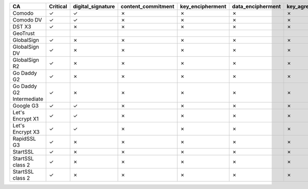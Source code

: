 ========================  ==========  ===================  ====================  ==================  ===================  ===============  ===============  ==========  ===============  ===============
CA                        Critical    digital_signature    content_commitment    key_encipherment    data_encipherment    key_agreement    key_cert_sign    crl_sign    encipher_only    decipher_only
========================  ==========  ===================  ====================  ==================  ===================  ===============  ===============  ==========  ===============  ===============
Comodo                    ✓           ✓                    ✗                     ✗                   ✗                    ✗                ✓                ✓           ✗                ✗
Comodo DV                 ✓           ✓                    ✗                     ✗                   ✗                    ✗                ✓                ✓           ✗                ✗
DST X3                    ✓           ✗                    ✗                     ✗                   ✗                    ✗                ✓                ✓           ✗                ✗
GeoTrust
GlobalSign                ✓           ✗                    ✗                     ✗                   ✗                    ✗                ✓                ✓           ✗                ✗
GlobalSign DV             ✓           ✗                    ✗                     ✗                   ✗                    ✗                ✓                ✓           ✗                ✗
GlobalSign R2             ✓           ✗                    ✗                     ✗                   ✗                    ✗                ✓                ✓           ✗                ✗
Go Daddy G2               ✓           ✗                    ✗                     ✗                   ✗                    ✗                ✓                ✓           ✗                ✗
Go Daddy G2 Intermediate  ✓           ✗                    ✗                     ✗                   ✗                    ✗                ✓                ✓           ✗                ✗
Google G3                 ✓           ✓                    ✗                     ✗                   ✗                    ✗                ✓                ✓           ✗                ✗
Let's Encrypt X1          ✓           ✓                    ✗                     ✗                   ✗                    ✗                ✓                ✓           ✗                ✗
Let's Encrypt X3          ✓           ✓                    ✗                     ✗                   ✗                    ✗                ✓                ✓           ✗                ✗
RapidSSL G3               ✓           ✗                    ✗                     ✗                   ✗                    ✗                ✓                ✓           ✗                ✗
StartSSL                  ✓           ✗                    ✗                     ✗                   ✗                    ✗                ✓                ✓           ✗                ✗
StartSSL class 2          ✓           ✗                    ✗                     ✗                   ✗                    ✗                ✓                ✓           ✗                ✗
StartSSL class 2          ✓           ✗                    ✗                     ✗                   ✗                    ✗                ✓                ✓           ✗                ✗
========================  ==========  ===================  ====================  ==================  ===================  ===============  ===============  ==========  ===============  ===============